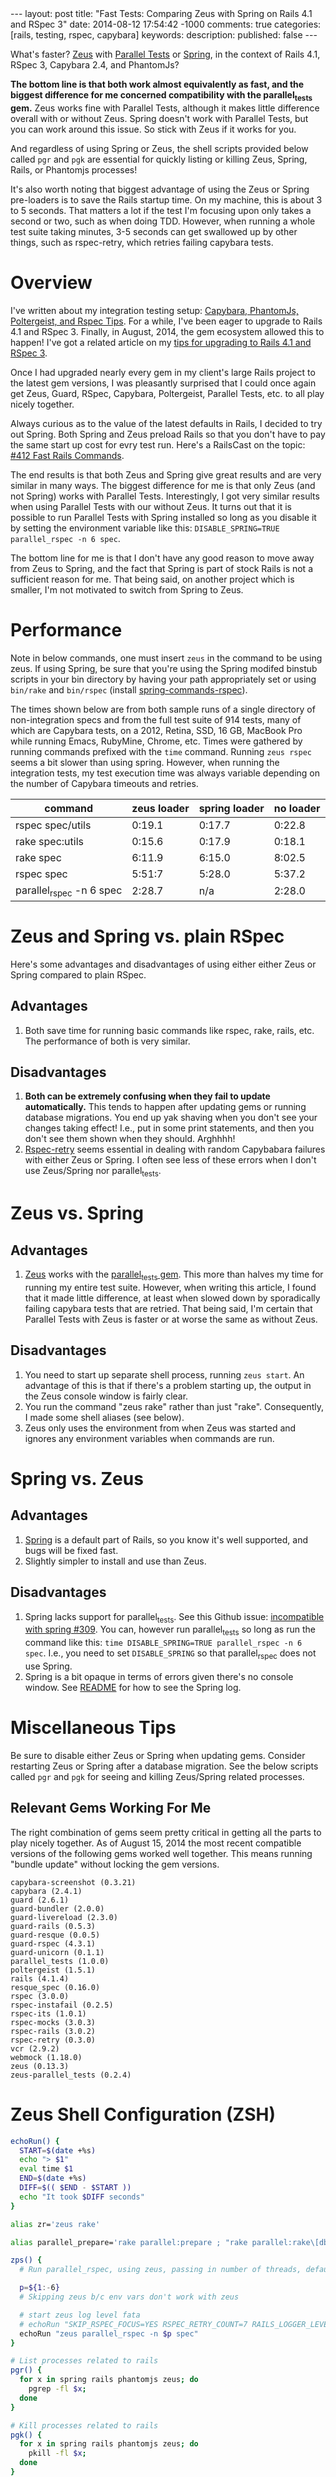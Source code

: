 #+BEGIN_HTML
---
layout: post
title: "Fast Tests: Comparing Zeus with Spring on Rails 4.1 and RSpec 3"
date: 2014-08-12 17:54:42 -1000
comments: true
categories: [rails, testing, rspec, capybara] 
keywords: 
description: 
published: false
---
#+END_HTML

What's faster? [[https://github.com/burke/zeus][Zeus]] with [[https://github.com/grosser/parallel_tests][Parallel Tests]] or [[https://github.com/rails/spring][Spring]], in the context of Rails 4.1,
RSpec 3, Capybara 2.4, and PhantomJs?

*The bottom line is that both work almost equivalently as fast, and the biggest
difference for me concerned compatibility with the parallel_tests gem.* Zeus
works fine with Parallel Tests, although it makes little difference overall with
or without Zeus. Spring doesn't work with Parallel Tests, but you can work
around this issue. So stick with Zeus if it works for you.

And regardless of using Spring or Zeus, the shell scripts provided below called
=pgr= and =pgk= are essential for quickly listing or killing Zeus, Spring,
Rails, or Phantomjs processes!

It's also worth noting that biggest advantage of using the Zeus or Spring
pre-loaders is to save the Rails startup time. On my machine, this is about 3 to
5 seconds. That matters a lot if the test I'm focusing upon only takes a second or
two, such as when doing TDD. However, when running a whole test suite taking
minutes, 3-5 seconds can get swallowed up by other things, such as rspec-retry,
which retries failing capybara tests.

* Overview
I've written about my integration testing setup: [[http://www.railsonmaui.com/tips/rails/capybara-phantomjs-poltergeist-rspec-rails-tips.html][Capybara, PhantomJs, Poltergeist, and Rspec Tips]]. For a while, I've been eager to upgrade to Rails
4.1 and RSpec 3. Finally, in August, 2014, the gem ecosystem allowed this to
happen! I've got a related article on my [[http://www.railsonmaui.com/blog/2014/08/11/upgrading-to-rails-4-and-rspec-3-with-capybara-and-resque/][tips for upgrading to Rails 4.1 and RSpec 3]].

Once I had upgraded nearly every gem in my client's large Rails project to the
latest gem versions, I was pleasantly surprised that I could once again get
Zeus, Guard, RSpec, Capybara, Poltergeist, Parallel Tests, etc. to all play
nicely together.

Always curious as to the value of the latest defaults in Rails, I decided to try
out Spring. Both Spring and Zeus preload Rails so that you don't have to pay the
same start up cost for evry test run. Here's a RailsCast on the topic: [[http://railscasts.com/episodes/412-fast-rails-commands][#412 Fast Rails Commands]].

The end results is that both Zeus and Spring give great results and are very
similar in many ways. The biggest difference for me is that only Zeus (and not
Spring) works with Parallel Tests. Interestingly, I got very similar results
when using Parallel Tests with our without Zeus. It turns out that it is
possible to run Parallel Tests with Spring installed so long as you disable it
by setting the environment variable like this: =DISABLE_SPRING=TRUE parallel_rspec -n 6 spec=.

The bottom line for me is that I don't have any good reason to move away from
Zeus to Spring, and the fact that Spring is part of stock Rails is not a
sufficient reason for me. That being said, on another project which is smaller,
I'm not motivated to switch from Spring to Zeus.

* Performance
Note in below commands, one must insert =zeus= in the command to be using zeus.
If using Spring, be sure that you're using the Spring modifed binstub scripts in
your bin directory by having your path appropriately set or using =bin/rake= and
=bin/rspec= (install [[https://github.com/jonleighton/spring-commands-rspec][spring-commands-rspec]]).

The times shown below are from both sample runs of a single directory of
non-integration specs and from the full test suite of 914 tests, many of which
are Capybara tests, on a 2012, Retina, SSD, 16 GB, MacBook Pro while running
Emacs, RubyMine, Chrome, etc. Times were gathered by running commands prefixed
with the =time= command. Running =zeus rspec= seems a bit slower than using
spring. However, when running the integration tests, my test execution time was
always variable depending on the number of Capybara timeouts and retries.

|--------------------------+-------------+---------------+-----------|
| command                  | zeus loader | spring loader | no loader |
|--------------------------+-------------+---------------+-----------|
| rspec spec/utils         |      0:19.1 |        0:17.7 |    0:22.8 |
| rake spec:utils          |      0:15.6 |        0:17.9 |    0:18.1 |
| rake spec                |      6:11.9 |        6:15.0 |    8:02.5 |
| rspec spec               |      5:51:7 |        5:28.0 |    5:37.2 |
| parallel_rspec -n 6 spec |      2:28.7 |           n/a |    2:28.0 |
|--------------------------+-------------+---------------+-----------|

* Zeus and Spring vs. plain RSpec
Here's some advantages and disadvantages of using either either Zeus or Spring
compared to plain RSpec.
** Advantages
1. Both save time for running basic commands like rspec, rake, rails, etc. The
   performance of both is very similar.

** Disadvantages
1. *Both can be extremely confusing when they fail to update automatically.*
   This tends to happen after updating gems or running database migrations. You
   end up yak shaving when you don't see your changes taking effect! I.e., put
   in some print statements, and then you don't see them shown when they should.
   Arghhhh!
2. [[https://github.com/y310/rspec-retry][Rspec-retry]] seems essential in dealing with random Capybabara failures with
   either Zeus or Spring. I often see less of these errors when I don't use
   Zeus/Spring nor parallel_tests.

* Zeus vs. Spring
** Advantages
1. [[https://github.com/burke/zeus][Zeus]] works with the [[https://github.com/grosser/parallel_tests][parallel_tests gem]]. This more than halves my time for
   running my entire test suite. However, when writing this article, I found
   that it made little difference, at least when slowed down by sporadically
   failing capybara tests that are retried. That being said, I'm certain that
   Parallel Tests with Zeus is faster or at worse the same as without Zeus.
** Disadvantages
1. You need to start up separate shell process, running =zeus start=. An
   advantage of this is that if there's a problem starting up, the output in the
   Zeus console window is fairly clear.
2. You run the command "zeus rake" rather than just "rake". Consequently, I made
   some shell aliases (see below).
3. Zeus only uses the environment from when Zeus was started and ignores any
   environment variables when commands are run.

* Spring vs. Zeus
** Advantages
1. [[https://github.com/rails/spring][Spring]] is a default part of Rails, so you know it's well supported, and bugs
   will be fixed fast.
2. Slightly simpler to install and use than Zeus.
** Disadvantages
1. Spring lacks support for parallel_tests. See this Github issue: [[https://github.com/grosser/parallel_tests/issues/309#issuecomment-45056130][incompatible
   with spring #309]]. You can, however run parallel_tests so long as run the
   command like this: =time DISABLE_SPRING=TRUE parallel_rspec -n 6 spec=. I.e.,
   you need to set =DISABLE_SPRING= so that parallel_rspec does not use Spring.
2. Spring is a bit opaque in terms of errors given there's no console window.
   See [[https://github.com/rails/spring][README]] for how to see the Spring log.
* Miscellaneous Tips
Be sure to disable either Zeus or Spring when updating gems. Consider restarting
Zeus or Spring after a database migration. See the below scripts called =pgr=
and =pgk= for seeing and killing Zeus/Spring related processes.

** Relevant Gems Working For Me
The right combination of gems seem pretty critical in getting all the parts to
play nicely together. As of August 15, 2014 the most recent compatible versions
of the following gems worked well together. This means running "bundle update"
without locking the gem versions.

#+BEGIN_EXAMPLE
capybara-screenshot (0.3.21)
capybara (2.4.1)
guard (2.6.1)
guard-bundler (2.0.0)
guard-livereload (2.3.0)
guard-rails (0.5.3)
guard-resque (0.0.5)
guard-rspec (4.3.1)
guard-unicorn (0.1.1)
parallel_tests (1.0.0)
poltergeist (1.5.1)
rails (4.1.4)
resque_spec (0.16.0)
rspec (3.0.0)
rspec-instafail (0.2.5)
rspec-its (1.0.1)
rspec-mocks (3.0.3)
rspec-rails (3.0.2)
rspec-retry (0.3.0)
vcr (2.9.2)
webmock (1.18.0)
zeus (0.13.3)
zeus-parallel_tests (0.2.4)
#+END_EXAMPLE

* Zeus Shell Configuration (ZSH)
#+BEGIN_SRC bash
echoRun() {
  START=$(date +%s)
  echo "> $1"
  eval time $1
  END=$(date +%s)
  DIFF=$(( $END - $START ))
  echo "It took $DIFF seconds"
}

alias zr='zeus rake'

alias parallel_prepare='rake parallel:prepare ; "rake parallel:rake\[db:globals\]" '

zps() {
  # Run parallel_rspec, using zeus, passing in number of threads, default is 6
  
  p=${1:-6}
  # Skipping zeus b/c env vars don't work with zeus
  
  # start zeus log level fata 
  # echoRun "SKIP_RSPEC_FOCUS=YES RSPEC_RETRY_COUNT=7 RAILS_LOGGER_LEVEL=4 zeus parallel_rspec -n $p spec"
  echoRun "zeus parallel_rspec -n $p spec"
}

# List processes related to rails
pgr() {
  for x in spring rails phantomjs zeus; do 
    pgrep -fl $x;
  done 
}

# Kill processes related to rails
pgk() {
  for x in spring rails phantomjs zeus; do 
    pkill -fl $x;
  done 
}

#+END_SRC

Please let me know if this article helped you or if I missed anything!

Aloha,

Justin
